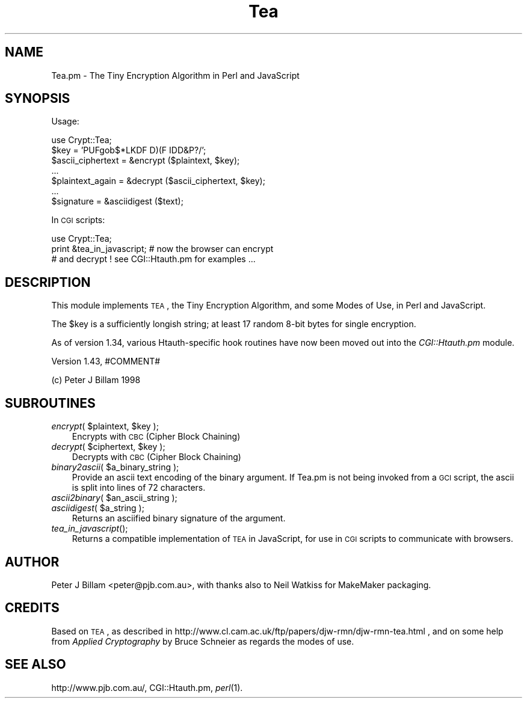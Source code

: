 .\" Automatically generated by Pod::Man v1.34, Pod::Parser v1.13
.\"
.\" Standard preamble:
.\" ========================================================================
.de Sh \" Subsection heading
.br
.if t .Sp
.ne 5
.PP
\fB\\$1\fR
.PP
..
.de Sp \" Vertical space (when we can't use .PP)
.if t .sp .5v
.if n .sp
..
.de Vb \" Begin verbatim text
.ft CW
.nf
.ne \\$1
..
.de Ve \" End verbatim text
.ft R
.fi
..
.\" Set up some character translations and predefined strings.  \*(-- will
.\" give an unbreakable dash, \*(PI will give pi, \*(L" will give a left
.\" double quote, and \*(R" will give a right double quote.  | will give a
.\" real vertical bar.  \*(C+ will give a nicer C++.  Capital omega is used to
.\" do unbreakable dashes and therefore won't be available.  \*(C` and \*(C'
.\" expand to `' in nroff, nothing in troff, for use with C<>.
.tr \(*W-|\(bv\*(Tr
.ds C+ C\v'-.1v'\h'-1p'\s-2+\h'-1p'+\s0\v'.1v'\h'-1p'
.ie n \{\
.    ds -- \(*W-
.    ds PI pi
.    if (\n(.H=4u)&(1m=24u) .ds -- \(*W\h'-12u'\(*W\h'-12u'-\" diablo 10 pitch
.    if (\n(.H=4u)&(1m=20u) .ds -- \(*W\h'-12u'\(*W\h'-8u'-\"  diablo 12 pitch
.    ds L" ""
.    ds R" ""
.    ds C` ""
.    ds C' ""
'br\}
.el\{\
.    ds -- \|\(em\|
.    ds PI \(*p
.    ds L" ``
.    ds R" ''
'br\}
.\"
.\" If the F register is turned on, we'll generate index entries on stderr for
.\" titles (.TH), headers (.SH), subsections (.Sh), items (.Ip), and index
.\" entries marked with X<> in POD.  Of course, you'll have to process the
.\" output yourself in some meaningful fashion.
.if \nF \{\
.    de IX
.    tm Index:\\$1\t\\n%\t"\\$2"
..
.    nr % 0
.    rr F
.\}
.\"
.\" For nroff, turn off justification.  Always turn off hyphenation; it makes
.\" way too many mistakes in technical documents.
.hy 0
.if n .na
.\"
.\" Accent mark definitions (@(#)ms.acc 1.5 88/02/08 SMI; from UCB 4.2).
.\" Fear.  Run.  Save yourself.  No user-serviceable parts.
.    \" fudge factors for nroff and troff
.if n \{\
.    ds #H 0
.    ds #V .8m
.    ds #F .3m
.    ds #[ \f1
.    ds #] \fP
.\}
.if t \{\
.    ds #H ((1u-(\\\\n(.fu%2u))*.13m)
.    ds #V .6m
.    ds #F 0
.    ds #[ \&
.    ds #] \&
.\}
.    \" simple accents for nroff and troff
.if n \{\
.    ds ' \&
.    ds ` \&
.    ds ^ \&
.    ds , \&
.    ds ~ ~
.    ds /
.\}
.if t \{\
.    ds ' \\k:\h'-(\\n(.wu*8/10-\*(#H)'\'\h"|\\n:u"
.    ds ` \\k:\h'-(\\n(.wu*8/10-\*(#H)'\`\h'|\\n:u'
.    ds ^ \\k:\h'-(\\n(.wu*10/11-\*(#H)'^\h'|\\n:u'
.    ds , \\k:\h'-(\\n(.wu*8/10)',\h'|\\n:u'
.    ds ~ \\k:\h'-(\\n(.wu-\*(#H-.1m)'~\h'|\\n:u'
.    ds / \\k:\h'-(\\n(.wu*8/10-\*(#H)'\z\(sl\h'|\\n:u'
.\}
.    \" troff and (daisy-wheel) nroff accents
.ds : \\k:\h'-(\\n(.wu*8/10-\*(#H+.1m+\*(#F)'\v'-\*(#V'\z.\h'.2m+\*(#F'.\h'|\\n:u'\v'\*(#V'
.ds 8 \h'\*(#H'\(*b\h'-\*(#H'
.ds o \\k:\h'-(\\n(.wu+\w'\(de'u-\*(#H)/2u'\v'-.3n'\*(#[\z\(de\v'.3n'\h'|\\n:u'\*(#]
.ds d- \h'\*(#H'\(pd\h'-\w'~'u'\v'-.25m'\f2\(hy\fP\v'.25m'\h'-\*(#H'
.ds D- D\\k:\h'-\w'D'u'\v'-.11m'\z\(hy\v'.11m'\h'|\\n:u'
.ds th \*(#[\v'.3m'\s+1I\s-1\v'-.3m'\h'-(\w'I'u*2/3)'\s-1o\s+1\*(#]
.ds Th \*(#[\s+2I\s-2\h'-\w'I'u*3/5'\v'-.3m'o\v'.3m'\*(#]
.ds ae a\h'-(\w'a'u*4/10)'e
.ds Ae A\h'-(\w'A'u*4/10)'E
.    \" corrections for vroff
.if v .ds ~ \\k:\h'-(\\n(.wu*9/10-\*(#H)'\s-2\u~\d\s+2\h'|\\n:u'
.if v .ds ^ \\k:\h'-(\\n(.wu*10/11-\*(#H)'\v'-.4m'^\v'.4m'\h'|\\n:u'
.    \" for low resolution devices (crt and lpr)
.if \n(.H>23 .if \n(.V>19 \
\{\
.    ds : e
.    ds 8 ss
.    ds o a
.    ds d- d\h'-1'\(ga
.    ds D- D\h'-1'\(hy
.    ds th \o'bp'
.    ds Th \o'LP'
.    ds ae ae
.    ds Ae AE
.\}
.rm #[ #] #H #V #F C
.\" ========================================================================
.\"
.IX Title "Tea 3"
.TH Tea 3 "2002-09-16" "perl v5.8.0" "User Contributed Perl Documentation"
.SH "NAME"
Tea.pm \- The Tiny Encryption Algorithm in Perl and JavaScript
.SH "SYNOPSIS"
.IX Header "SYNOPSIS"
Usage:
.PP
.Vb 7
\&        use Crypt::Tea;
\&        $key = 'PUFgob$*LKDF D)(F IDD&P?/';
\&        $ascii_ciphertext = &encrypt ($plaintext, $key);
\&        ...
\&        $plaintext_again = &decrypt ($ascii_ciphertext, $key);
\&        ...
\&        $signature = &asciidigest ($text);
.Ve
.PP
In \s-1CGI\s0 scripts:
.PP
.Vb 3
\&        use Crypt::Tea;
\&        print &tea_in_javascript;  # now the browser can encrypt
\&        # and decrypt ! see CGI::Htauth.pm for examples ...
.Ve
.SH "DESCRIPTION"
.IX Header "DESCRIPTION"
This module implements \s-1TEA\s0, the Tiny Encryption Algorithm,
and some Modes of Use, in Perl and JavaScript.
.PP
The \f(CW$key\fR is a sufficiently longish string; at least 17 random 8\-bit
bytes for single encryption.
.PP
As of version 1.34, various Htauth-specific hook routines
have now been moved out into the \fICGI::Htauth.pm\fR module.
.PP
Version 1.43,
#COMMENT#
.PP
(c) Peter J Billam 1998
.SH "SUBROUTINES"
.IX Header "SUBROUTINES"
.ie n .IP "\fIencrypt\fR( $plaintext\fR, \f(CW$key );" 3
.el .IP "\fIencrypt\fR( \f(CW$plaintext\fR, \f(CW$key\fR );" 3
.IX Item "encrypt( $plaintext, $key );"
Encrypts with \s-1CBC\s0 (Cipher Block Chaining)
.ie n .IP "\fIdecrypt\fR( $ciphertext\fR, \f(CW$key );" 3
.el .IP "\fIdecrypt\fR( \f(CW$ciphertext\fR, \f(CW$key\fR );" 3
.IX Item "decrypt( $ciphertext, $key );"
Decrypts with \s-1CBC\s0 (Cipher Block Chaining)
.ie n .IP "\fIbinary2ascii\fR( $a_binary_string );" 3
.el .IP "\fIbinary2ascii\fR( \f(CW$a_binary_string\fR );" 3
.IX Item "binary2ascii( $a_binary_string );"
Provide an ascii text encoding of the binary argument.
If Tea.pm is not being invoked from a \s-1GCI\s0 script,
the ascii is split into lines of 72 characters.
.ie n .IP "\fIascii2binary\fR( $an_ascii_string );" 3
.el .IP "\fIascii2binary\fR( \f(CW$an_ascii_string\fR );" 3
.IX Item "ascii2binary( $an_ascii_string );"
.PD 0
.ie n .IP "\fIasciidigest\fR( $a_string );" 3
.el .IP "\fIasciidigest\fR( \f(CW$a_string\fR );" 3
.IX Item "asciidigest( $a_string );"
.PD
Returns an asciified binary signature of the argument.
.IP "\fItea_in_javascript\fR();" 3
.IX Item "tea_in_javascript();"
Returns a compatible implementation of \s-1TEA\s0 in JavaScript,
for use in \s-1CGI\s0 scripts to communicate with browsers.
.SH "AUTHOR"
.IX Header "AUTHOR"
Peter J Billam <peter@pjb.com.au>,
with thanks also to Neil Watkiss for MakeMaker packaging.
.SH "CREDITS"
.IX Header "CREDITS"
Based on \s-1TEA\s0, as described in
http://www.cl.cam.ac.uk/ftp/papers/djw\-rmn/djw\-rmn\-tea.html ,
and on some help from \fIApplied Cryptography\fR by Bruce Schneier
as regards the modes of use.
.SH "SEE ALSO"
.IX Header "SEE ALSO"
http://www.pjb.com.au/, CGI::Htauth.pm, \fIperl\fR\|(1).
